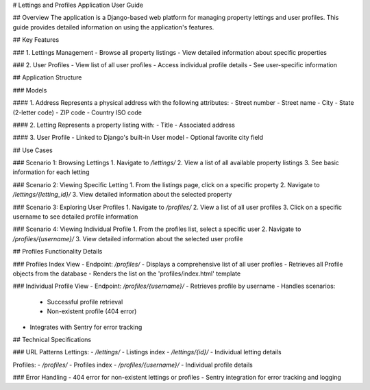 # Lettings and Profiles Application User Guide

## Overview
The application is a Django-based web platform for managing property lettings and user profiles. This guide provides detailed information on using the application's features.

## Key Features

### 1. Lettings Management
- Browse all property listings
- View detailed information about specific properties

### 2. User Profiles
- View list of all user profiles
- Access individual profile details
- See user-specific information

## Application Structure

### Models

#### 1. Address
Represents a physical address with the following attributes:
- Street number
- Street name
- City
- State (2-letter code)
- ZIP code
- Country ISO code

#### 2. Letting
Represents a property listing with:
- Title
- Associated address

#### 3. User Profile
- Linked to Django's built-in User model
- Optional favorite city field

## Use Cases

### Scenario 1: Browsing Lettings
1. Navigate to `/lettings/`
2. View a list of all available property listings
3. See basic information for each letting

### Scenario 2: Viewing Specific Letting
1. From the listings page, click on a specific property
2. Navigate to `/lettings/{letting_id}/`
3. View detailed information about the selected property

### Scenario 3: Exploring User Profiles
1. Navigate to `/profiles/`
2. View a list of all user profiles
3. Click on a specific username to see detailed profile information

### Scenario 4: Viewing Individual Profile
1. From the profiles list, select a specific user
2. Navigate to `/profiles/{username}/`
3. View detailed information about the selected user profile

## Profiles Functionality Details

### Profiles Index View
- Endpoint: `/profiles/`
- Displays a comprehensive list of all user profiles
- Retrieves all Profile objects from the database
- Renders the list on the 'profiles/index.html' template

### Individual Profile View
- Endpoint: `/profiles/{username}/`
- Retrieves profile by username
- Handles scenarios:
  - Successful profile retrieval
  - Non-existent profile (404 error)
- Integrates with Sentry for error tracking

## Technical Specifications

### URL Patterns
Lettings:
- `/lettings/` - Listings index
- `/lettings/{id}/` - Individual letting details

Profiles:
- `/profiles/` - Profiles index
- `/profiles/{username}/` - Individual profile details

### Error Handling
- 404 error for non-existent lettings or profiles
- Sentry integration for error tracking and logging
